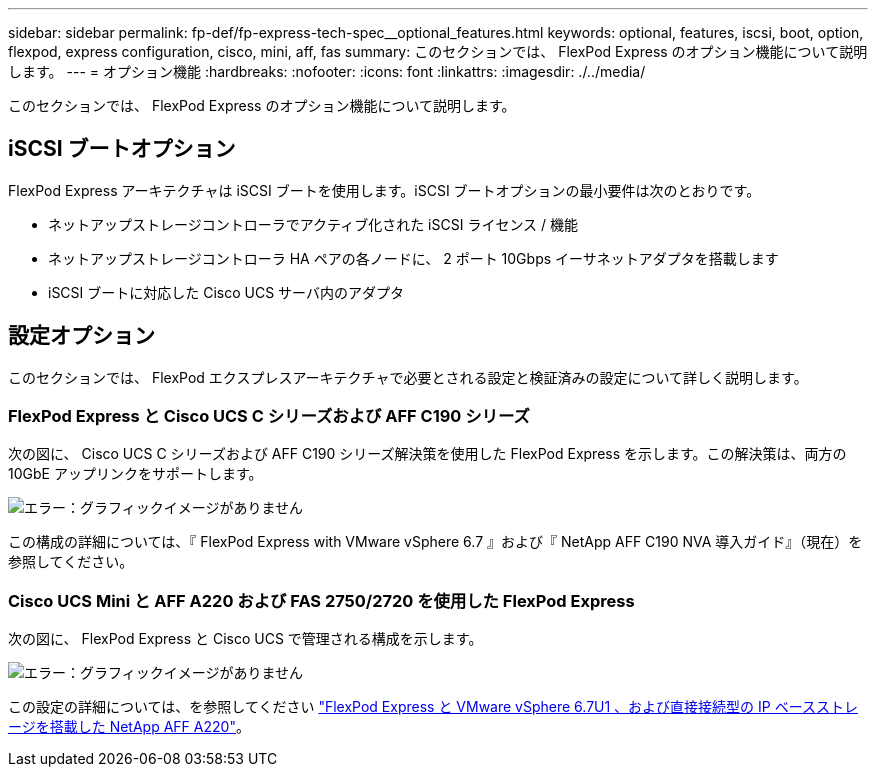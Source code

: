 ---
sidebar: sidebar 
permalink: fp-def/fp-express-tech-spec__optional_features.html 
keywords: optional, features, iscsi, boot, option, flexpod, express configuration, cisco, mini, aff, fas 
summary: このセクションでは、 FlexPod Express のオプション機能について説明します。 
---
= オプション機能
:hardbreaks:
:nofooter: 
:icons: font
:linkattrs: 
:imagesdir: ./../media/


このセクションでは、 FlexPod Express のオプション機能について説明します。



== iSCSI ブートオプション

FlexPod Express アーキテクチャは iSCSI ブートを使用します。iSCSI ブートオプションの最小要件は次のとおりです。

* ネットアップストレージコントローラでアクティブ化された iSCSI ライセンス / 機能
* ネットアップストレージコントローラ HA ペアの各ノードに、 2 ポート 10Gbps イーサネットアダプタを搭載します
* iSCSI ブートに対応した Cisco UCS サーバ内のアダプタ




== 設定オプション

このセクションでは、 FlexPod エクスプレスアーキテクチャで必要とされる設定と検証済みの設定について詳しく説明します。



=== FlexPod Express と Cisco UCS C シリーズおよび AFF C190 シリーズ

次の図に、 Cisco UCS C シリーズおよび AFF C190 シリーズ解決策を使用した FlexPod Express を示します。この解決策は、両方の 10GbE アップリンクをサポートします。

image:fp-express-tech-spec_image2.png["エラー：グラフィックイメージがありません"]

この構成の詳細については、『 FlexPod Express with VMware vSphere 6.7 』および『 NetApp AFF C190 NVA 導入ガイド』（現在）を参照してください。



=== Cisco UCS Mini と AFF A220 および FAS 2750/2720 を使用した FlexPod Express

次の図に、 FlexPod Express と Cisco UCS で管理される構成を示します。

image:fp-express-tech-spec_image3.png["エラー：グラフィックイメージがありません"]

この設定の詳細については、を参照してください https://www.netapp.com/us/media/nva-1131-deploy.pdf["FlexPod Express と VMware vSphere 6.7U1 、および直接接続型の IP ベースストレージを搭載した NetApp AFF A220"^]。
